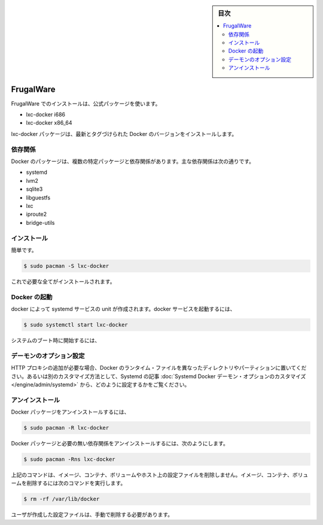 .. -*- coding: utf-8 -*-
.. URL: https://docs.docker.com/engine/installation/linux/frugalware/
.. SOURCE: https://github.com/docker/docker/blob/master/docs/installation/linux/frugalware.md
   doc version: 1.10
      https://github.com/docker/docker/commits/master/docs/installation/linux/frugalware.md
   doc version: 1.9
      https://github.com/docker/docker/commits/release/v1.9/docs/installation/frugalware.md
.. check date: 2016/02/09
.. ----------------------------------------------------------------------------

.. FrugalWare

.. sidebar:: 目次

   .. contents:: 
       :depth: 3
       :local:

==============================
FrugalWare
==============================

.. Installing on FrugalWare is handled via the official packages:

FrugalWare でのインストールは、公式パッケージを使います。

* lxc-docker i686
* lxc-docker x86_64

.. The lxc-docker package will install the latest tagged version of Docker.

lxc-docker パッケージは、最新とタグづけられた Docker のバージョンをインストールします。

.. Dependencies

依存関係
====================

.. Docker depends on several packages which are specified as dependencies in the packages. The core dependencies are:

Docker のパッケージは、複数の特定パッケージと依存関係があります。主な依存関係は次の通りです。

* systemd
* lvm2
* sqlite3
* libguestfs
* lxc
* iproute2
* bridge-utils

.. Installation

インストール
====================

.. A simple

簡単です。

.. code-block:: bash

   $ sudo pacman -S lxc-docker

.. is all that is needed.

これで必要な全てがインストールされます。

.. Starting Docker

Docker の起動
====================

.. There is a systemd service unit created for Docker. To start Docker as service:

docker によって systemd サービスの unit が作成されます。docker サービスを起動するには、

.. code-block:: bash

   $ sudo systemctl start lxc-docker

.. To start on system boot:

システムのブート時に開始するには、

.. code-block:: bash

.. $ sudo systemctl enable lxc-docker

.. Custom daemon options

デーモンのオプション設定
==============================

.. If you need to add an HTTP Proxy, set a different directory or partition for the Docker runtime files, or make other customizations, read our systemd article to learn how to customize your Systemd Docker daemon options.

HTTP プロキシの追加が必要な場合、Docker のランタイム・ファイルを異なったディレクトリやパーティションに置いてください。あるいは別のカスタマイズ方法として、Systemd の記事 :doc:`Systemd Docker デーモン・オプションのカスタマイズ </engine/admin/systemd>` から、どのように設定するかをご覧ください。

.. Uninstallation

アンインストール
====================

.. To uninstall the Docker package:

Docker パッケージをアンインストールするには、

.. code-block:: bash

   $ sudo pacman -R lxc-docker

.. To uninstall the Docker package and dependencies that are no longer needed:

Docker パッケージと必要の無い依存関係をアンインストールするには、次のようにします。

.. code-block:: bash

   $ sudo pacman -Rns lxc-docker

.. The above commands will not remove images, containers, volumes, or user created configuration files on your host. If you wish to delete all images, containers, and volumes run the following command:

上記のコマンドは、イメージ、コンテナ、ボリュームやホスト上の設定ファイルを削除しません。イメージ、コンテナ、ボリュームを削除するには次のコマンドを実行します。

.. code-block:: bash

   $ rm -rf /var/lib/docker

.. You must delete the user created configuration files manually.

ユーザが作成した設定ファイルは、手動で削除する必要があります。

.. seealso:: 

   Installation on FrugalWare
      https://docs.docker.com/engine/installation/linux/frugalware/
